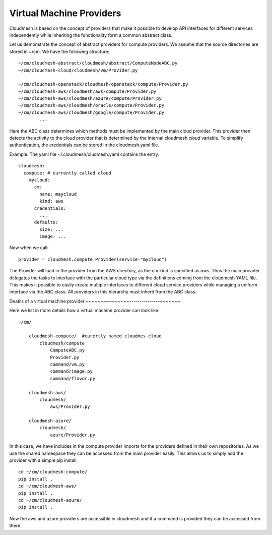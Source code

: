 Virtual Machine Providers
=========================

Cloudmesh is based on the concept of providers that make it possible to develop
API interfaces for different services independently while inheriting the
functionality form a common abstract class.


Let us demonstrate the concept of abstract providers for compute
providers. We assume that the source directories are stored in ~/cm.
We have the following structure::

    ~/cm/cloudmesh-abstract/cloudmesh/abstract/ComputeNodeABC.py
    ~/cm/cloudmesh-cloud/cloudmesh/vm/Provider.py

    ~/cm/cloudmesh-openstack/cloudmesh/openstack/compute/Provider.py
    ~/cm/cloudmesh-aws/cloudmesh/aws/compute/Provider.py
    ~/cm/cloudmesh-aws/cloudmesh/azure/compute/Provider.py
    ~/cm/cloudmesh-aws/cloudmesh/oracle/compute/Provider.py
    ~/cm/cloudmesh-aws/cloudmesh/google/compute/Provider.py
            ...

Here the ABC class determines which methods must be implemented by the
main cloud provider. This provider then detects the activity to the
cloud provider that is determined by the internal cloudmesh `cloud`
variable. To simplify authentication, the credentials can be stored in
the cloudmesh.yaml file.


Example: The yaml file ~/.cloudmesh/cludmesh.yaml contains the entry::

    cloudmesh:
      compute: # currently called cloud
        mycloud:
          cm:
            name: maycloud
            kind: aws
          credentials:
            ...
          defaults:
            size: ...
            image: ...

Now when we call::

    provider = cloudmesh.compute.Provider(service="mycloud")


The Provider will load in the provider from the AWS directory, as the cm.kind
is specified as `aws`. Thus the main provider delegates the tasks to interface
with the particular cloud type via the definitions coming from the cloudmesh
YAML file. This makes it possible to easily create multiple interfaces to
different cloud service providers while managing a uniform interface via the
ABC class. All providers in this hierarchy must inherit from the ABC class.

Deatils of a virtual machine provider
~~~~~~~~~~~~~~~---------------~~~~~~~

Here we list in more details how a virtual machine provider can look like::

    ~/cm/

        cloudmesh-compute/  #curertly named cloudmes-cloud
            cloudmesh/compute
                ComputeABC.py
                Provider.py
                command/vm.py
                command/image.py
                command/flavor.py

        cloudmesh-aws/
            cloudmesh/
                aws/Provider.py

        cloudmesh-azure/
            cloudmesh/
                azure/Provider.py

In this case, we have includes in the compute provider imports for the providers
defined in their own repositories. As we use the shared namespace they can be
accessed from the main provider easily. This allows us to simply add the
provider with a simple pip install::

    cd ~/cm/cloudmesh-compute/
    pip install .
    cd ~/cm/cloudmesh-aws/
    pip install .
    cd ~/cm/cloudmesh-azure/
    pip install .

Now the aws and azure providers are accessible in cloudmesh and if a command is
provided they can be accessed from there.


